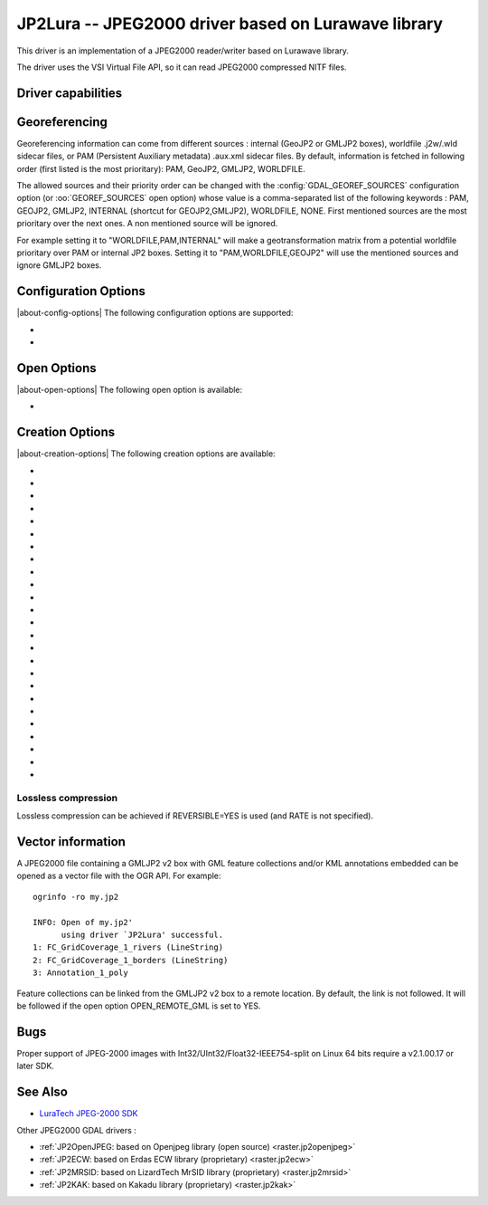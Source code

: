 .. _raster.jp2lura:

================================================================================
JP2Lura -- JPEG2000 driver based on Lurawave library
================================================================================

.. shortname:: JP2LURA

.. versionadded:: 2.2

.. build_dependencies:: Lurawave library

This driver is an implementation of a JPEG2000 reader/writer based on
Lurawave library.

The driver uses the VSI Virtual File API, so it can read JPEG2000
compressed NITF files.

Driver capabilities
-------------------

.. supports_createcopy::

.. supports_georeferencing::

.. supports_virtualio::

Georeferencing
--------------

Georeferencing information can come from different sources : internal
(GeoJP2 or GMLJP2 boxes), worldfile .j2w/.wld sidecar files, or PAM
(Persistent Auxiliary metadata) .aux.xml sidecar files. By default,
information is fetched in following order (first listed is the most
prioritary): PAM, GeoJP2, GMLJP2, WORLDFILE.

The allowed sources and their priority order can be changed with the
:config:`GDAL_GEOREF_SOURCES` configuration option (or :oo:`GEOREF_SOURCES` open option)
whose value is a comma-separated list of the following keywords : PAM,
GEOJP2, GMLJP2, INTERNAL (shortcut for GEOJP2,GMLJP2), WORLDFILE, NONE.
First mentioned sources are the most prioritary over the next ones. A
non mentioned source will be ignored.

For example setting it to "WORLDFILE,PAM,INTERNAL" will make a
geotransformation matrix from a potential worldfile prioritary over PAM
or internal JP2 boxes. Setting it to "PAM,WORLDFILE,GEOJP2" will use the
mentioned sources and ignore GMLJP2 boxes.

Configuration Options
---------------------

|about-config-options|
The following configuration options are supported:

-  .. config:: LURA_LICENSE_NUM_1
      :required: YES

      First component of license number.

-  .. config:: LURA_LICENSE_NUM_2
      :required: YES

      Second component of license number.

Open Options
------------

|about-open-options|
The following open option is available:

-  .. oo:: GEOREF_SOURCES

      Define which georeferencing
      sources are allowed and their priority order. See
      `Georeferencing`_ paragraph.

Creation Options
----------------

|about-creation-options|
The following creation options are available:

-  .. co:: CODEC
      :choices: JP2, Codestream

      JP2 will add JP2 boxes around the
      codestream data. The value is determined automatically from the file
      extension. If it is neither JP2 nor Codestream, JP2 codec is used.

-  .. co:: GMLJP2
      :choices: YES, NO
      :default: YES

      Indicates whether a GML box conforming to the OGC
      GML in JPEG2000 specification should be included in the file. Unless
      :co:`GMLJP2V2_DEF` is used, the version of the GMLJP2 box will be version
      1.

-  .. co:: GMLJP2V2_DEF
      :choices: YES, <filename>, <json>

      Indicates whether a GML box conforming to
      the `OGC GML in JPEG2000, version
      2.0.1 <http://docs.opengeospatial.org/is/08-085r5/08-085r5.html>`__
      specification should be included in the file. *filename* must point
      to a file with a JSON content that defines how the GMLJP2 v2 box
      should be built. See :ref:`GMLJP2v2 definition file
      section <gmjp2v2def>` in documentation of
      the JP2OpenJPEG driver for the syntax of the JSON configuration file.
      It is also possible to
      directly pass the JSON content inlined as a string. If filename is
      just set to YES, a minimal instance will be built.

-  .. co:: GeoJP2
      :choices: YES, NO
      :default: NO

      Indicates whether a UUID/GeoTIFF box conforming to
      the GeoJP2 (GeoTIFF in JPEG2000) specification should be included in
      the file. Defaults to NO.

-  .. co:: SPLIT_IEEE754
      :choices: YES, NO
      :default: NO

      Whether encoding of Float32 bands as 3
      bands with values decomposed according to IEEE-754 structure: first
      band (1 bit, signed) with sign bit, second band (8 bits, unsigned)
      with exponent value and third band (23 bits, unsigned) with mantissa
      value. This is a non-standard extension to encode
      floating point values. By default, the sign bit and exponent will be
      encoded with the reversible wavelet (even with :co:`REVERSIBLE=NO`), and
      the mantissa with the irreversible one. If specifying :co:`REVERSIBLE=YES`,
      all 3 components will be encoded with the reversible wavelet.

-  .. co:: NBITS
      :choices: <integer>

      Bits (precision) for sub-byte files (1-7),
      sub-uint16 (9-15), sub-uint32 (17-28).

-  .. co:: QUALITY_STYLE
      :choices: PSNR, XXSmall, XSmall, Small, Medium, Large, XLarge, XXLarge
      :default: PSNR

      This property tag is used to set the quality mode to be used during
      lossy compression. For normal images and situations (1:1 pixel
      display, ~50 cm viewing distance) we recommend Small or PSNR. For
      quality measurement only PSNR should be used.

-  .. co:: SPEED_MODE
      :choices: Fast, Accurate
      :default: Fast

      This property tag is used to set the
      speed mode to be used during lossy compression. The following modes
      are defined.

-  .. co:: RATE
      :choices: <integer>
      :default: 0

      When specifying this value, the target compressed
      file size will be the uncompressed file size divided by RATE. In
      general the achieved rate will be exactly the requested size or a few
      bytes lower. Will force use of irreversible wavelet. Default value: 0
      (maximum quality).

-  .. co:: QUALITY
      :choices: 0, 1-100
      :default: 0

      Compression to a particular quality is possible
      only when using the 9-7 filter with the standard expounded
      quantization and no regions of interest. A compression quality may be
      specified between 1 (low) and 100 (high). The size of the resulting
      JPEG2000 file will depend of the image content. Only used for
      irreversible compression. The compression quality cannot be used
      together the property RATE. Default value: 0 (maximum quality). When
      using this option together with :co:`SPLIT_IEEE754=YES`, the sign bit and
      exponent bands will have to be switched to irreversible encoding,
      which can lead to huge loss in the reconstructed floating-point
      value.

-  .. co:: PRECISION
      :choices: <integer>
      :default: 0

      For improved efficiency, the library
      automatically, depending on the image depth, uses either 16 or 32 bit
      representation for wavelet coefficients. The precision property can
      be set to force the library to always use 32 bit representations. The
      use of 32 bit values may slightly improve image quality and the
      expense of speed and memory requirements. Default value: 0
      (automatically select appropriate precision).

-  .. co:: REVERSIBLE
      :choices: YES, NO
      :default: NO

      YES means use of reversible 5x3 integer-only
      filter, NO use of the irreversible DWT 9-7.

-  .. co:: LEVELS
      :choices: 0-16
      :default: 5

      The number of wavelet transformation
      levels can be set using this property. Valid values are in the range
      0 (no wavelet analysis) to 16 (very fine analysis). The memory
      requirements and compression time increases with the number of
      transformation levels. A reasonable number of transformation levels
      is in the 4-6 range.

-  .. co:: QUANTIZATION_STYLE
      :choices: DERIVED, EXPOUNDED
      :default: EXPOUNDED

      This property may only be
      set when the irreversible filter (9_7) is used. The quantization
      steps can either be derived from a bases quantization step, DERIVED,
      or calculated for each image sub-band, EXPOUNDED. The EXPOUNDED style
      is recommended when using the irreversible filter.

-  .. co:: TILEXSIZE
      :choices: <integer>
      :default: 0

      Tile width. An image can be split into
      smaller tiles, with each tile independently compressed. The basic
      tile size and the offset to the first tile on the virtual compression
      reference grid can be set using these properties. The first tile must
      contain the first image pixel. The tiling of an image is recommended
      only for very large images. Default values: (0) One Tile containing
      the complete image. If the image dimension exceeds 15000x15000, it
      will be tiled with tiles of dimension 1024x1024.

-  .. co:: TILEYSIZE
      :choices: <integer>
      :default: 0

      Tile height. An image can be split into
      smaller tiles, with each tile independently compressed. The basic
      tile size and the offset to the first tile on the virtual compression
      reference grid can be set using these properties. The first tile must
      contain the first image pixel. The tiling of an image is recommended
      only for very large images. Default values: (0) One Tile containing
      the complete image. If the image dimension exceeds 15000x15000, it
      will be tiled with tiles of dimension 1024x1024.

-  .. co:: TLM
      :choices: YES, NO
      :default: NO

      (TiLe Marker) The efficiency of decoding regions in a
      tiled image may be improved by " the usage of a tile length marker.
      Tile length markers contain the " position of each tile in a JPEG2000
      codestream, enabling faster access " to tiled data.

-  .. co:: PROGRESSION
      :choices: LRCP, RLCP, RPCL, PCRL, CPRL
      :default: LRCP

      The organization of the
      coded data in the file can be set by this property tag. The following
      progression orders are defined: LRCP = Quality progressive, LCP =
      Resolution then quality progressive, RPCL = Resolution then position
      progressive, PCRL = Position progressive, CPRL = Color/channel
      progressive. The setting LRCP (quality) is most useful when used with
      several layers. The PCRL (position) should be used with precincts.

-  .. co:: JPX
      :choices: YES, NO
      :default: YES

      Whether to advertise JPX features, and add a Reader
      requirement box, when a GMLJP2 box is written (for GMLJP2 v2, the
      branding will also be "jpx "). This option should
      not be used unless compatibility problems with a reader occur.

-  .. co:: CODEBLOCK_WIDTH
      :choices: <integer>
      :default: 64

      Codeblock width: power of two value
      between 4 and 1024. Note that CODEBLOCK_WIDTH \*
      CODEBLOCK_HEIGHT must not be greater than 4096. For PROFILE_1
      compatibility, CODEBLOCK_WIDTH must not be greater than 64.

-  .. co:: CODEBLOCK_HEIGHT
      :choices: <integer>
      :default: 64

      Codeblock height: power of two value
      between 4 and 1024. Note that CODEBLOCK_WIDTH \*
      CODEBLOCK_HEIGHT must not be greater than 4096. For PROFILE_1
      compatibility, CODEBLOCK_HEIGHT must not be greater than 64.

-  .. co:: ERROR_RESILIENCE
      :choices: YES, NO
      :default: NO

      This option improves error resilient in
      JPEG2000 streams or for special codecs (e.g. hardware coder) for a
      faster compression/ decompression. This option will increase the file
      size slightly when generating a code stream with the same image
      quality.

-  .. co:: WRITE_METADATA
      :choices: YES, NO

      Whether metadata should be written, in a
      dedicated JP2 'xml ' box. Defaults to NO. The content of the 'xml '

      ::

         <GDALMultiDomainMetadata>
           <Metadata>
             <MDI key="foo">bar</MDI>
           </Metadata>
           <Metadata domain='aux_domain'>
             <MDI key="foo">bar</MDI>
           </Metadata>
           <Metadata domain='a_xml_domain' format='xml'>
             <arbitrary_xml_content>
             </arbitrary_xml_content>
           </Metadata>
         </GDALMultiDomainMetadata>

      If there are metadata domain whose name starts with "xml:BOX\_", they
      will be written each as separate JP2 'xml ' box.

      If there is a metadata domain whose name is "xml:XMP", its content
      will be written as a JP2 'uuid' XMP box.

-  .. co:: MAIN_MD_DOMAIN_ONLY
      :choices: YES, NO
      :default: NO

      (Only if :co:`WRITE_METADATA=YES`) Whether
      only metadata from the main domain should be written.

-  .. co:: USE_SRC_CODESTREAM
      :choices: YES, NO

      (EXPERIMENTAL!) When source dataset is
      JPEG2000, whether to reuse the codestream of the source dataset
      unmodified. Defaults to NO. Note that enabling that feature might
      result in inconsistent content of the JP2 boxes w.r.t. to the content
      of the source codestream. Most other creation options will be ignored
      in that mode. Can be useful in some use cases when adding/correcting
      georeferencing, metadata, ...

Lossless compression
~~~~~~~~~~~~~~~~~~~~

Lossless compression can be achieved if REVERSIBLE=YES is used (and RATE
is not specified).

Vector information
------------------

A JPEG2000 file containing a GMLJP2 v2 box with GML feature collections
and/or KML annotations embedded can be opened as a vector file with the
OGR API. For example:

::

   ogrinfo -ro my.jp2

   INFO: Open of my.jp2'
         using driver `JP2Lura' successful.
   1: FC_GridCoverage_1_rivers (LineString)
   2: FC_GridCoverage_1_borders (LineString)
   3: Annotation_1_poly

Feature collections can be linked from the GMLJP2 v2 box to a remote
location. By default, the link is not followed. It will be followed if
the open option OPEN_REMOTE_GML is set to YES.

Bugs
----

Proper support of JPEG-2000 images with
Int32/UInt32/Float32-IEEE754-split on Linux 64 bits require a v2.1.00.17
or later SDK.

See Also
--------

-  `LuraTech JPEG-2000
   SDK <https://www.luratech.com/en/solutions/applications/data-compression-imaging-with-jpeg-2000/>`__

Other JPEG2000 GDAL drivers :

-  :ref:`JP2OpenJPEG: based on Openjpeg library (open
   source) <raster.jp2openjpeg>`

-  :ref:`JP2ECW: based on Erdas ECW library
   (proprietary) <raster.jp2ecw>`

-  :ref:`JP2MRSID: based on LizardTech MrSID library
   (proprietary) <raster.jp2mrsid>`

-  :ref:`JP2KAK: based on Kakadu library (proprietary) <raster.jp2kak>`
